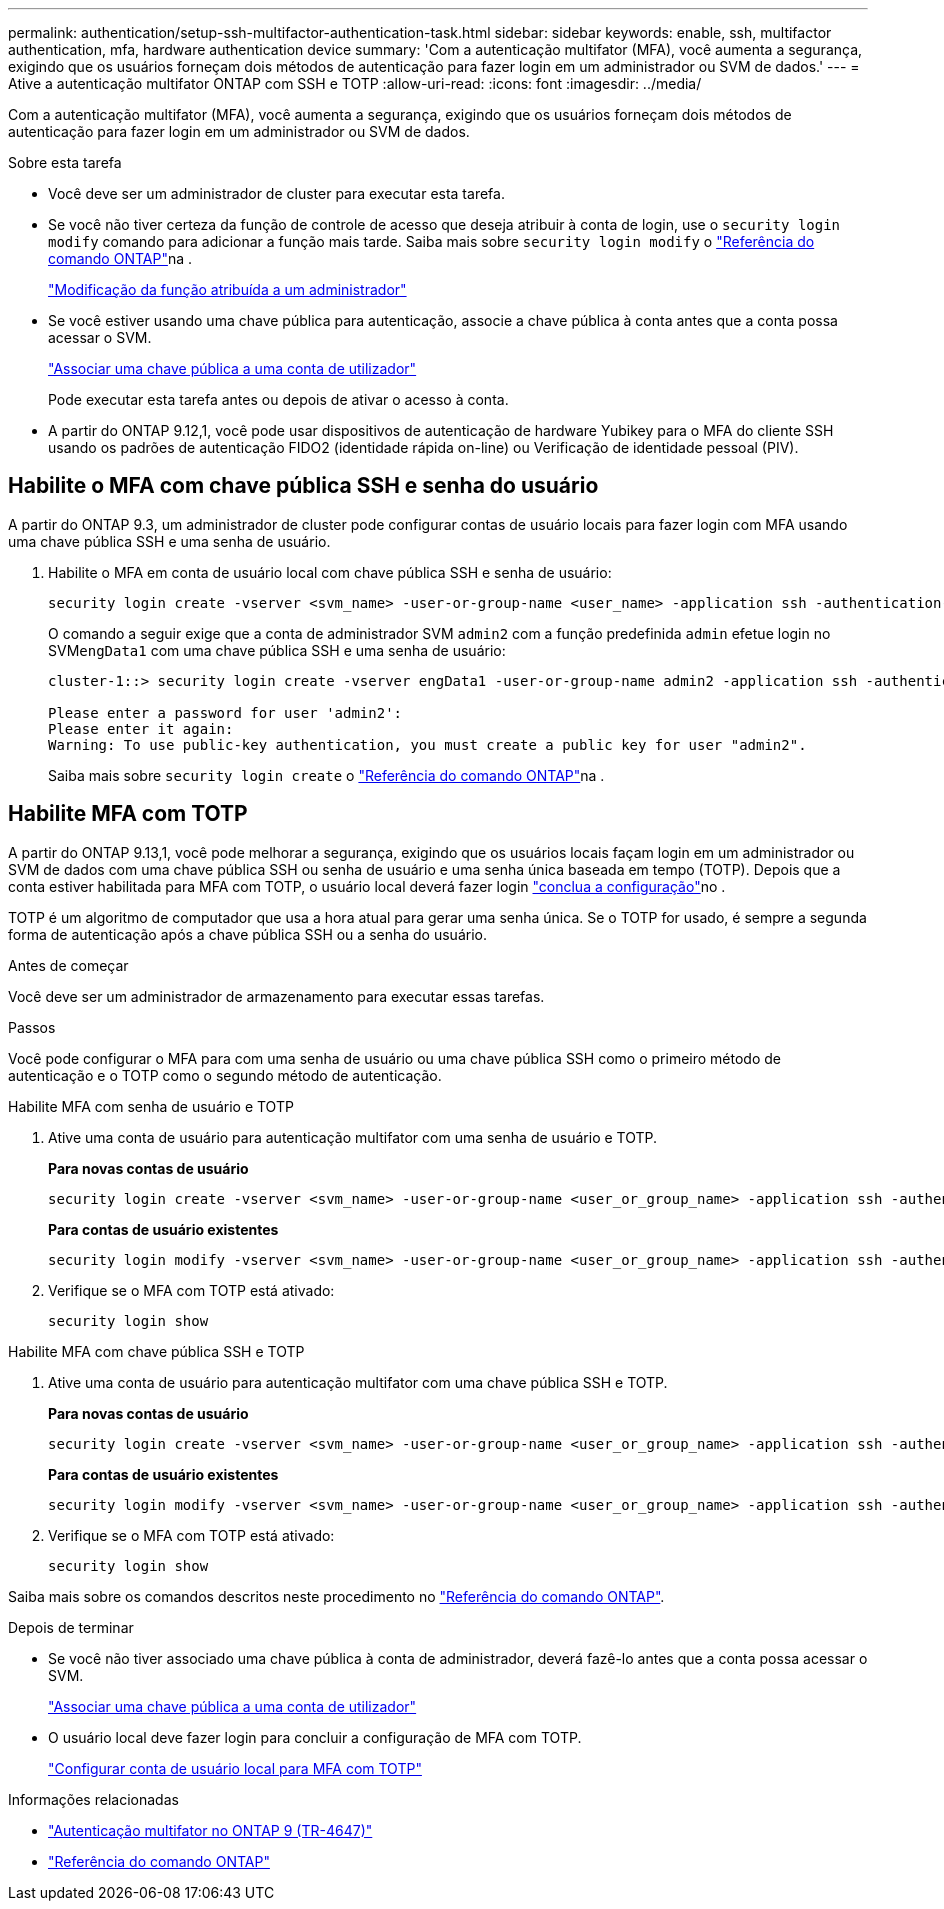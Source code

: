 ---
permalink: authentication/setup-ssh-multifactor-authentication-task.html 
sidebar: sidebar 
keywords: enable, ssh, multifactor authentication, mfa, hardware authentication device 
summary: 'Com a autenticação multifator (MFA), você aumenta a segurança, exigindo que os usuários forneçam dois métodos de autenticação para fazer login em um administrador ou SVM de dados.' 
---
= Ative a autenticação multifator ONTAP com SSH e TOTP
:allow-uri-read: 
:icons: font
:imagesdir: ../media/


[role="lead"]
Com a autenticação multifator (MFA), você aumenta a segurança, exigindo que os usuários forneçam dois métodos de autenticação para fazer login em um administrador ou SVM de dados.

.Sobre esta tarefa
* Você deve ser um administrador de cluster para executar esta tarefa.
* Se você não tiver certeza da função de controle de acesso que deseja atribuir à conta de login, use o `security login modify` comando para adicionar a função mais tarde. Saiba mais sobre `security login modify` o link:https://docs.netapp.com/us-en/ontap-cli/security-login-modify.html["Referência do comando ONTAP"^]na .
+
link:modify-role-assigned-administrator-task.html["Modificação da função atribuída a um administrador"]

* Se você estiver usando uma chave pública para autenticação, associe a chave pública à conta antes que a conta possa acessar o SVM.
+
link:manage-public-key-authentication-concept.html["Associar uma chave pública a uma conta de utilizador"]

+
Pode executar esta tarefa antes ou depois de ativar o acesso à conta.

* A partir do ONTAP 9.12,1, você pode usar dispositivos de autenticação de hardware Yubikey para o MFA do cliente SSH usando os padrões de autenticação FIDO2 (identidade rápida on-line) ou Verificação de identidade pessoal (PIV).




== Habilite o MFA com chave pública SSH e senha do usuário

A partir do ONTAP 9.3, um administrador de cluster pode configurar contas de usuário locais para fazer login com MFA usando uma chave pública SSH e uma senha de usuário.

. Habilite o MFA em conta de usuário local com chave pública SSH e senha de usuário:
+
[source, cli]
----
security login create -vserver <svm_name> -user-or-group-name <user_name> -application ssh -authentication-method <password|publickey> -role admin -second-authentication-method <password|publickey>
----
+
O comando a seguir exige que a conta de administrador SVM `admin2` com a função predefinida `admin` efetue login no SVM``engData1`` com uma chave pública SSH e uma senha de usuário:

+
[listing]
----
cluster-1::> security login create -vserver engData1 -user-or-group-name admin2 -application ssh -authentication-method publickey -role admin -second-authentication-method password

Please enter a password for user 'admin2':
Please enter it again:
Warning: To use public-key authentication, you must create a public key for user "admin2".
----
+
Saiba mais sobre `security login create` o link:https://docs.netapp.com/us-en/ontap-cli/security-login-create.html["Referência do comando ONTAP"^]na .





== Habilite MFA com TOTP

A partir do ONTAP 9.13,1, você pode melhorar a segurança, exigindo que os usuários locais façam login em um administrador ou SVM de dados com uma chave pública SSH ou senha de usuário e uma senha única baseada em tempo (TOTP). Depois que a conta estiver habilitada para MFA com TOTP, o usuário local deverá fazer login link:configure-local-account-mfa-totp-task.html["conclua a configuração"]no .

TOTP é um algoritmo de computador que usa a hora atual para gerar uma senha única. Se o TOTP for usado, é sempre a segunda forma de autenticação após a chave pública SSH ou a senha do usuário.

.Antes de começar
Você deve ser um administrador de armazenamento para executar essas tarefas.

.Passos
Você pode configurar o MFA para com uma senha de usuário ou uma chave pública SSH como o primeiro método de autenticação e o TOTP como o segundo método de autenticação.

[role="tabbed-block"]
====
.Habilite MFA com senha de usuário e TOTP
--
. Ative uma conta de usuário para autenticação multifator com uma senha de usuário e TOTP.
+
*Para novas contas de usuário*

+
[source, cli]
----
security login create -vserver <svm_name> -user-or-group-name <user_or_group_name> -application ssh -authentication-method password -second-authentication-method totp -role <role> -comment <comment>
----
+
*Para contas de usuário existentes*

+
[source, cli]
----
security login modify -vserver <svm_name> -user-or-group-name <user_or_group_name> -application ssh -authentication-method password -second-authentication-method totp -role <role> -comment <comment>
----
. Verifique se o MFA com TOTP está ativado:
+
[listing]
----
security login show
----


--
.Habilite MFA com chave pública SSH e TOTP
--
. Ative uma conta de usuário para autenticação multifator com uma chave pública SSH e TOTP.
+
*Para novas contas de usuário*

+
[source, cli]
----
security login create -vserver <svm_name> -user-or-group-name <user_or_group_name> -application ssh -authentication-method publickey -second-authentication-method totp -role <role> -comment <comment>
----
+
*Para contas de usuário existentes*

+
[source, cli]
----
security login modify -vserver <svm_name> -user-or-group-name <user_or_group_name> -application ssh -authentication-method publickey -second-authentication-method totp -role <role> -comment <comment>
----
. Verifique se o MFA com TOTP está ativado:
+
[listing]
----
security login show
----


--
Saiba mais sobre os comandos descritos neste procedimento no link:https://docs.netapp.com/us-en/ontap-cli/["Referência do comando ONTAP"^].

====
.Depois de terminar
* Se você não tiver associado uma chave pública à conta de administrador, deverá fazê-lo antes que a conta possa acessar o SVM.
+
link:manage-public-key-authentication-concept.html["Associar uma chave pública a uma conta de utilizador"]

* O usuário local deve fazer login para concluir a configuração de MFA com TOTP.
+
link:configure-local-account-mfa-totp-task.html["Configurar conta de usuário local para MFA com TOTP"]



.Informações relacionadas
* link:https://www.netapp.com/pdf.html?item=/media/17055-tr4647pdf.pdf["Autenticação multifator no ONTAP 9 (TR-4647)"^]
* link:https://docs.netapp.com/us-en/ontap-cli/["Referência do comando ONTAP"^]

